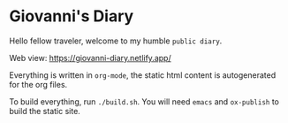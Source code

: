 * Giovanni's Diary

Hello fellow traveler, welcome to my humble =public diary=.

Web view: https://giovanni-diary.netlify.app/

Everything is written in =org-mode=, the static html content is
autogenerated for the org files.

To build everything, run =./build.sh=. You will need =emacs= and
=ox-publish= to build the static site.
